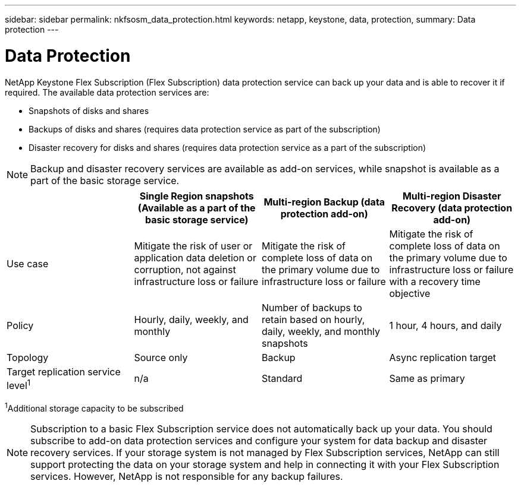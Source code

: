 ---
sidebar: sidebar
permalink: nkfsosm_data_protection.html
keywords: netapp, keystone, data, protection,
summary: Data protection
---

= Data Protection
:hardbreaks:
:nofooter:
:icons: font
:linkattrs:
:imagesdir: ./media/

//
// This file was created with NDAC Version 2.0 (August 17, 2020)
//
// 2020-10-08 17:14:48.048848
//

[.lead]
NetApp Keystone Flex Subscription (Flex Subscription) data protection service can back up your data and is able to recover it if required. The available data protection services are:

* Snapshots of disks and shares
* Backups of disks and shares (requires data protection service as part of the subscription)
* Disaster recovery for disks and shares (requires data protection service as a part of the subscription)

[NOTE]
Backup and disaster recovery services are available as add-on services, while snapshot is available as a part of the basic storage service.

|===
| |Single Region snapshots (Available as a part of the basic storage service) |Multi-region Backup (data protection add-on) |Multi-region Disaster Recovery (data protection add-on)

|Use case
|Mitigate the risk of user or application data deletion or corruption, not against infrastructure loss or failure
|Mitigate the risk of complete loss of data on the primary volume due to infrastructure loss or failure
|Mitigate the risk of complete loss of data on the primary volume due to infrastructure loss or failure with a recovery time objective
|Policy
|Hourly, daily, weekly, and monthly
|Number of backups to retain based on hourly, daily, weekly, and monthly snapshots
|1 hour, 4 hours, and daily
|Topology
|Source only
|Backup
|Async replication target
|Target replication service level^1^
|n/a
|Standard
|Same as primary
|===
^1^Additional storage capacity to be subscribed

[NOTE]
Subscription to a basic Flex Subscription service does not automatically back up your data. You should subscribe to add-on data protection services and configure your system for data backup and disaster recovery services. If your storage system is not managed by Flex Subscription services, NetApp can still support protecting the data on your storage system and help in connecting it with your Flex Subscription services. However, NetApp is not responsible for any backup failures.
